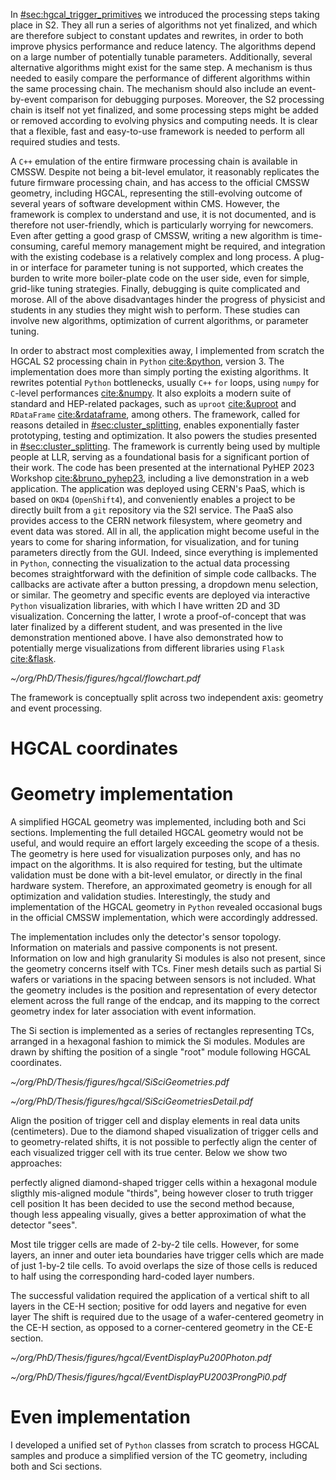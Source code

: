 :PROPERTIES:
:CUSTOM_ID: sec:event_geom_developments
:END:

In [[#sec:hgcal_trigger_primitives]] we introduced the processing steps taking place in \ac{S2}.
They all run a series of algorithms not yet finalized, and which are therefore subject to constant updates and rewrites, in order to both improve physics performance and reduce latency.
The algorithms depend on a large number of potentially tunable parameters.
Additionally, several alternative algorithms might exist for the same step.
A mechanism is thus needed to easily compare the performance of different algorithms within the same processing chain.
The mechanism should also include an event-by-event comparison for debugging purposes.
Moreover, the \ac{S2} processing chain is itself not yet finalized, and some processing steps might be added or removed according to evolving physics and computing needs.
It is clear that a flexible, fast and easy-to-use framework is needed to perform all required studies and tests.

A =C++= emulation of the entire firmware processing chain is available in \ac{CMSSW}.
Despite not being a bit-level emulator, it reasonably replicates the future firmware processing chain, and has access to the official \ac{CMSSW} geometry, including \ac{HGCAL}, representing the still-evolving outcome of several years of software development within \ac{CMS}.
However, the framework is complex to understand and use, it is not documented, and is therefore not user-friendly, which is particularly worrying for newcomers.
Even after getting a good grasp of \ac{CMSSW}, writing a new algorithm is time-consuming, careful memory management might be required, and integration with the existing codebase is a relatively complex and long process.
A plug-in or interface for parameter tuning is not supported, which creates the burden to write more boiler-plate code on the user side, even for simple, grid-like tuning strategies.
Finally, debugging is quite complicated and morose.
All of the above disadvantages hinder the progress of physicist and students in any studies they might wish to perform.
These studies can involve new algorithms, optimization of current algorithms, or parameter tuning.

In order to abstract most complexities away, I implemented from scratch the \ac{HGCAL} \ac{S2} processing chain in =Python= [[cite:&python]], version \num{3}.
The implementation does more than simply porting the existing algorithms.
It rewrites potential =Python= bottlenecks, usually =C++= =for= loops, using =numpy= for =C=-level performances [[cite:&numpy]].
It also exploits a modern suite of standard and \ac{HEP}-related packages, such as =uproot= [[cite:&uproot]] and =RDataFrame= [[cite:&rdataframe]], among others.
The framework, called \bsplits{} for reasons detailed in [[#sec:cluster_splitting]], enables exponentially faster prototyping, testing and optimization.
It also powers the studies presented in [[#sec:cluster_splitting]].
The framework is currently being used by multiple people at \ac{LLR}, serving as a foundational basis for a significant portion of their work.
The code has been presented at the international PyHEP 2023 Workshop [[cite:&bruno_pyhep23]], including a live demonstration in a web application.
The application was deployed using \ac{CERN}'s \ac{PaaS}, which is based on =OKD4= (=OpenShift4=), and conveniently enables a project to be directly built from a =git= repository via the \ac{S2I} service.
The \ac{PaaS} also provides access to the \ac{CERN} network filesystem, where geometry and event data was stored.
All in all, the application might become useful in the years to come for sharing information, for visualization, and for tuning parameters directly from the \ac{GUI}.
Indeed, since everything is implemented in =Python=, connecting the visualization to the actual data processing becomes straightforward with the definition of simple code callbacks.
The callbacks are activate after a button pressing, a dropdown menu selection, or similar.
The geometry and specific events are deployed via interactive =Python= visualization libraries, with which I have written 2D and 3D visualization.
Concerning the latter, I wrote a proof-of-concept that was later finalized by a different student, and was presented in the live demonstration mentioned above.
I have also demonstrated how to potentially merge visualizations from different libraries using =Flask= [[cite:&flask]].

#+NAME: fig:geom_impl_flow
#+CAPTION: Architectural layout for the \ac{S2} reconstruction implementation in =Python=. It is roughly slit in two conceptual axis: the geometry and the event processors. The two axis are used simultaneously during \ac{TPG} data processing. The framework is simple and flexible enough to support the addition of algorithms in the future without much effort. A psuedo-cache mechanism is added to speed-up event processing and displaying. The user, or client, is able to use the two processors without understanding its internals. Adapted from [[cite:&bruno_pyhep23]].
#+BEGIN_figure
#+ATTR_LATEX: :width 1.\textwidth :center
[[~/org/PhD/Thesis/figures/hgcal/flowchart.pdf]]
#+END_figure

The framework is conceptually split across two independent axis: geometry and event processing.

* HGCAL coordinates




* Geometry implementation

A simplified \ac{HGCAL} geometry was implemented, including both \ch{Si} and \ac{Sci} sections.
Implementing the full detailed \ac{HGCAL} geometry would not be useful, and would require an effort largely exceeding the scope of a thesis.
The geometry is here used for visualization purposes only, and has no impact on the algorithms.
It is also required for testing, but the ultimate validation must be done with a bit-level emulator, or directly in the final hardware system.
Therefore, an approximated geometry is enough for all optimization and validation studies.
Interestingly, the study and implementation of the \ac{HGCAL} geometry in =Python= revealed occasional bugs in the official \ac{CMSSW} implementation, which were accordingly addressed.

The implementation includes only the detector's sensor topology.
Information on materials and passive components is not present.
Information on low and high granularity \ac{Si} modules is also not present, since the geometry concerns itself with \acp{TC}.
Finer mesh details such as partial \ac{Si} wafers or variations in the spacing between sensors is not included.
What the geometry includes is the position and representation of every detector element across the full range of the endcap, and its mapping to the correct geometry index for later association with event information.

The \ac{Si} section is implemented as a series of rectangles representing \acp{TC}, arranged in a hexagonal fashion to mimick the \ac{Si} modules.
Modules are drawn by shifting the position of a single "root" module following \ac{HGCAL} coordinates.

#+NAME: fig:si_sci_custom_geoms
#+CAPTION: Comparison between the official \ac{CMSSW} \ac{HGCAL} geometry (top) and the geometry developed in this work (bottom). We show an example for \ac{CE-E} (left) and \ac{CE-H} (right) layers, with their zoomed-in and zoomed-out versions. Adapted from [[cite:&bruno_pyhep23]]. 
#+BEGIN_figure
#+ATTR_LATEX: :width 1.\textwidth :center
[[~/org/PhD/Thesis/figures/hgcal/SiSciGeometries.pdf]]
#+END_figure

#+NAME: fig:si_sci_custom_geoms
#+CAPTION: Comparison between the official \ac{CMSSW} \ac{HGCAL} geometry (top) and the geometry developed in this work (bottom). We show an example for \ac{CE-E} (left) and \ac{CE-H} (right) layers, with their zoomed-in and zoomed-out versions. Adapted from [[cite:&bruno_pyhep23]]. 
#+BEGIN_figure
#+ATTR_LATEX: :width 1.\textwidth :center
[[~/org/PhD/Thesis/figures/hgcal/SiSciGeometriesDetail.pdf]]
#+END_figure

Align the position of trigger cell and display elements in real data units (centimeters). Due to the diamond shaped visualization of trigger cells and to geometry-related shifts, it is not possible to perfectly align the center of each visualized trigger cell with its true center. Below we show two approaches:

perfectly aligned diamond-shaped trigger cells within a hexagonal module
sligthly mis-aligned module "thirds", being however closer to truth trigger cell position
It has been decided to use the second method because, though less appealing visually, gives a better approximation of what the detector "sees".

Most tile trigger cells are made of 2-by-2 tile cells. However, for some layers, an inner and outer ieta boundaries have trigger cells which are made of just 1-by-2 tile cells. To avoid overlaps the size of those cells is reduced to half using the corresponding hard-coded layer numbers.

The successful validation required the application of a vertical shift to all layers in the CE-H section; positive for odd layers and negative for even layer
The shift is required due to the usage of a wafer-centered geometry in the CE-H section, as opposed to a corner-centered geometry in the CE-E section.

#+NAME: fig:pu200photon
#+CAPTION: \num{200} \ac{PU} single photon event display using this work's custom \ac{HGCAL} geometry. The framework supports the inspection of any event in 3D. \Acp{TC} represented as transparent rectangles have an energy deposition below XXX. (Left) Individual clusters are identified with different colors. The central photon shower is clearly visible, together with some \ac{PU} clusters. The default reconstruction chain was used, with the =min_dist= clustering algorithm. (Right) The same event is displayed in terms of energy deposits in $\si{tmip}$ units.
#+BEGIN_figure
#+ATTR_LATEX: :width 1.\textwidth :center
[[~/org/PhD/Thesis/figures/hgcal/EventDisplayPu200Photon.pdf]]
#+END_figure

#+NAME: fig:pu0prongspi0
#+CAPTION: \num{200} \ac{PU} single tau event display using this work's custom \ac{HGCAL} geometry. The tau particle decayed into three charged pions and one neutral pion. The framework supports the inspection of any event in 3D. \Acp{TC} represented as transparent rectangles have an energy deposition below XXX. (Left) Individual clusters are identified with different colors. The central photon shower is clearly visible, together with some \ac{PU} clusters. The default reconstruction chain was used, with the =min_dist= clustering algorithm. (Right) The same event is displayed in terms of energy deposits in $\si{tmip}$ units.
#+BEGIN_figure
#+ATTR_LATEX: :width 1.\textwidth :center
[[~/org/PhD/Thesis/figures/hgcal/EventDisplayPU2003ProngPi0.pdf]]
#+END_figure


* Even implementation
I developed a unified set of \texttt{Python} classes from scratch to process HGCAL samples and produce a simplified version of the TC geometry, including both \ch{Si} and \ac{Sci} sections.
